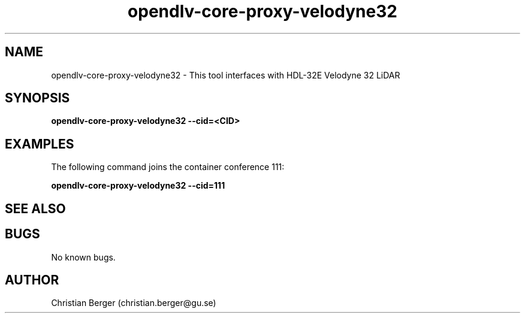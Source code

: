 .\" Manpage for opendlv-core-proxy-velodyne32
.\" Author: Christian Berger <christian.berger@gu.se>.

.TH opendlv-core-proxy-velodyne32 1 "09 April 2018" "0.14.0" "opendlv-core-proxy-velodyne man page"

.SH NAME
opendlv-core-proxy-velodyne32 \- This tool interfaces with HDL-32E Velodyne 32 LiDAR



.SH SYNOPSIS
.B opendlv-core-proxy-velodyne32 --cid=<CID>


.SH EXAMPLES
The following command joins the container conference 111:

.B opendlv-core-proxy-velodyne32 --cid=111



.SH SEE ALSO



.SH BUGS
No known bugs.



.SH AUTHOR
Christian Berger (christian.berger@gu.se)

